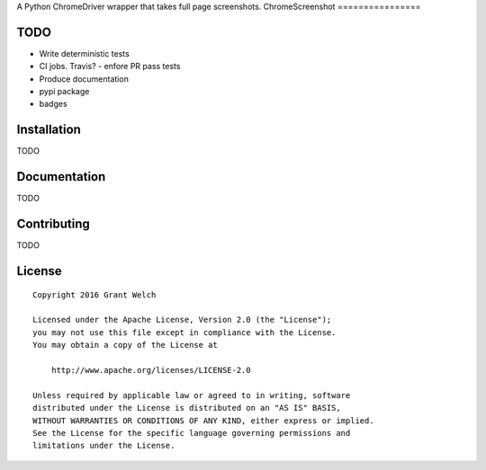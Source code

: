 A Python ChromeDriver wrapper that takes full page screenshots.
ChromeScreenshot
================

.. pypi-buttons
.. ci-buttons

TODO
====

- Write deterministic tests

- CI jobs. Travis?
  - enfore PR pass tests

- Produce documentation

- pypi package

- badges

Installation
============

TODO

Documentation
=============

TODO

Contributing
============

TODO

License
=======
::

  Copyright 2016 Grant Welch

  Licensed under the Apache License, Version 2.0 (the "License");
  you may not use this file except in compliance with the License.
  You may obtain a copy of the License at

      http://www.apache.org/licenses/LICENSE-2.0

  Unless required by applicable law or agreed to in writing, software
  distributed under the License is distributed on an "AS IS" BASIS,
  WITHOUT WARRANTIES OR CONDITIONS OF ANY KIND, either express or implied.
  See the License for the specific language governing permissions and
  limitations under the License.


